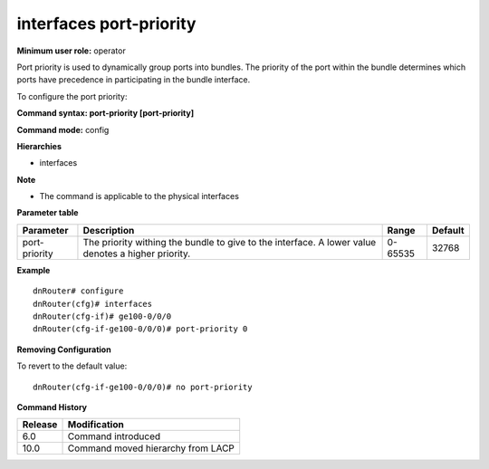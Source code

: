 interfaces port-priority
------------------------

**Minimum user role:** operator

Port priority is used to dynamically group ports into bundles. The priority of the port within the bundle determines which ports have precedence in participating in the bundle interface.

To configure the port priority:

**Command syntax: port-priority [port-priority]**

**Command mode:** config

**Hierarchies**

- interfaces

**Note**

- The command is applicable to the physical interfaces

**Parameter table**

+---------------+----------------------------------------------------------------------------------+---------+---------+
| Parameter     | Description                                                                      | Range   | Default |
+===============+==================================================================================+=========+=========+
| port-priority | The priority withing the bundle to give to the interface.  A lower value denotes | 0-65535 | 32768   |
|               | a higher priority.                                                               |         |         |
+---------------+----------------------------------------------------------------------------------+---------+---------+

**Example**
::

    dnRouter# configure
    dnRouter(cfg)# interfaces
    dnRouter(cfg-if)# ge100-0/0/0
    dnRouter(cfg-if-ge100-0/0/0)# port-priority 0


**Removing Configuration**

To revert to the default value:
::

    dnRouter(cfg-if-ge100-0/0/0)# no port-priority

**Command History**

+---------+-----------------------------------+
| Release | Modification                      |
+=========+===================================+
| 6.0     | Command introduced                |
+---------+-----------------------------------+
| 10.0    | Command moved hierarchy from LACP |
+---------+-----------------------------------+
